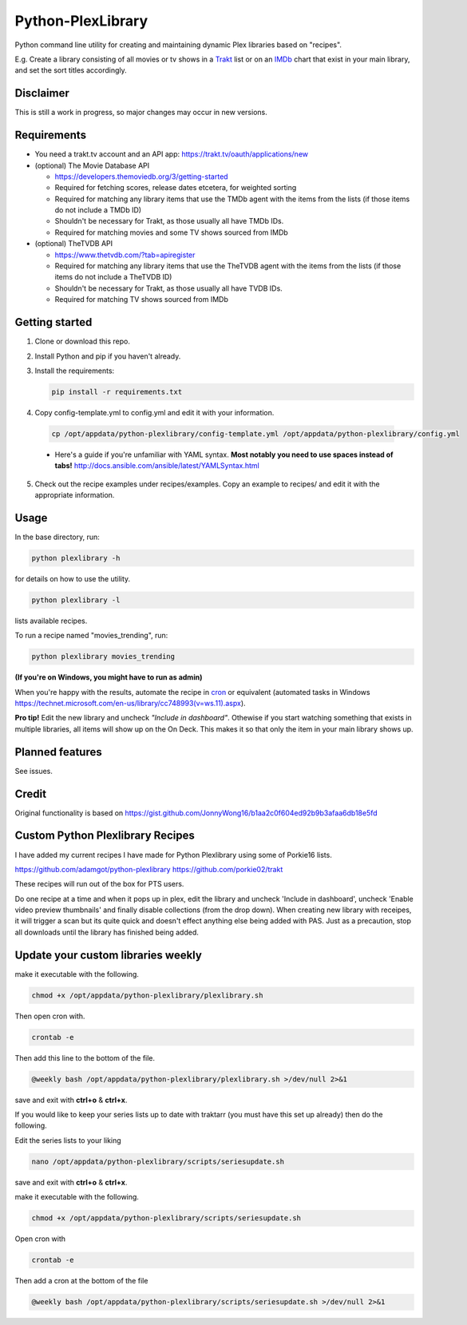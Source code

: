 Python-PlexLibrary
==================

Python command line utility for creating and maintaining dynamic Plex
libraries based on "recipes".

E.g. Create a library consisting of all movies or tv shows in a Trakt_ list or
on an IMDb_ chart that exist in your main library, and set the sort titles
accordingly.

.. _Trakt: https://trakt.tv/
.. _IMDb: https://imdb.com/

Disclaimer
----------
This is still a work in progress, so major changes may occur in new versions.

Requirements
------------

* You need a trakt.tv account and an API app: https://trakt.tv/oauth/applications/new

* (optional) The Movie Database API

  * https://developers.themoviedb.org/3/getting-started
    
  * Required for fetching scores, release dates etcetera, for weighted sorting 
    
  * Required for matching any library items that use the TMDb agent with the items from the lists (if those items do not include a TMDb ID)
    
  * Shouldn't be necessary for Trakt, as those usually all have TMDb IDs.

  * Required for matching movies and some TV shows sourced from IMDb

* (optional) TheTVDB API

  * https://www.thetvdb.com/?tab=apiregister
    
  * Required for matching any library items that use the TheTVDB agent with the items from the lists (if those items do not include a TheTVDB ID)
    
  * Shouldn't be necessary for Trakt, as those usually all have TVDB IDs.

  * Required for matching TV shows sourced from IMDb

Getting started
---------------

1. Clone or download this repo.

2. Install Python and pip if you haven't already.

3. Install the requirements:

   .. code-block:: shell

       pip install -r requirements.txt

4. Copy config-template.yml to config.yml and edit it with your information.

  .. code-block:: shell

      cp /opt/appdata/python-plexlibrary/config-template.yml /opt/appdata/python-plexlibrary/config.yml

  * Here's a guide if you're unfamiliar with YAML syntax. **Most notably you need to use spaces instead of tabs!** http://docs.ansible.com/ansible/latest/YAMLSyntax.html

5. Check out the recipe examples under recipes/examples. Copy an example to recipes/ and edit it with the appropriate information.

Usage
-----
In the base directory, run:

.. code-block:: shell

    python plexlibrary -h

for details on how to use the utility.

.. code-block:: shell

    python plexlibrary -l

lists available recipes.

To run a recipe named "movies_trending", run:

.. code-block:: shell

    python plexlibrary movies_trending
    
**(If you're on Windows, you might have to run as admin)**

When you're happy with the results, automate the recipe in cron_ or equivalent (automated tasks in Windows https://technet.microsoft.com/en-us/library/cc748993(v=ws.11).aspx).

.. _cron: https://code.tutsplus.com/tutorials/scheduling-tasks-with-cron-jobs--net-8800

**Pro tip!** Edit the new library and uncheck *"Include in dashboard"*. Othewise if you start watching something that exists in multiple libraries, all items will show up on the On Deck. This makes it so that only the item in your main library shows up.

Planned features
----------------
See issues.

Credit
------
Original functionality is based on https://gist.github.com/JonnyWong16/b1aa2c0f604ed92b9b3afaa6db18e5fd

Custom Python Plexlibrary Recipes
---------------------------------
I have added my current recipes I have made for Python Plexlibrary using some of Porkie16 lists.

https://github.com/adamgot/python-plexlibrary
https://github.com/porkie02/trakt

These recipes will run out of the box for PTS users.

Do one recipe at a time and when it pops up in plex, edit the library and uncheck 'Include in dashboard', uncheck 'Enable video preview thumbnails' and finally disable collections (from the drop down). When creating new library with receipes, it will trigger a scan but its quite quick and doesn't effect anything else being added with PAS. Just as a precaution, stop all downloads until the library has finished being added.

Update your custom libraries weekly
-----------------------------------

make it executable with the following.

.. code-block:: shell

    chmod +x /opt/appdata/python-plexlibrary/plexlibrary.sh

Then open cron with.

.. code-block:: shell

    crontab -e

Then add this line to the bottom of the file.

.. code-block:: shell

    @weekly bash /opt/appdata/python-plexlibrary/plexlibrary.sh >/dev/null 2>&1
    
save and exit with **ctrl+o** & **ctrl+x**.

If you would like to keep your series lists up to date with traktarr (you must have this set up already) then do the following.

Edit the series lists to your liking

.. code-block:: shell

    nano /opt/appdata/python-plexlibrary/scripts/seriesupdate.sh

save and exit with **ctrl+o** & **ctrl+x**.

make it executable with the following.

.. code-block:: shell

    chmod +x /opt/appdata/python-plexlibrary/scripts/seriesupdate.sh

Open cron with

.. code-block:: shell

    crontab -e

Then add a cron at the bottom of the file

.. code-block:: shell

    @weekly bash /opt/appdata/python-plexlibrary/scripts/seriesupdate.sh >/dev/null 2>&1
